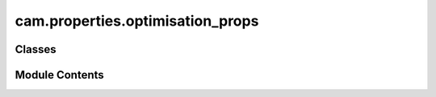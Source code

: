 cam.properties.optimisation_props
=================================

.. py:module:: cam.properties.optimisation_props

.. autoapi-nested-parse::

   Fabex 'optimisation_props.py'

   'CAM Optimisation Properties'



Classes
-------

.. autoapisummary::

   cam.properties.optimisation_props.CAM_OPTIMISATION_Properties


Module Contents
---------------

.. py:class:: CAM_OPTIMISATION_Properties

   Bases: :py:obj:`bpy.types.PropertyGroup`


   .. py:attribute:: optimize
      :type:  BoolProperty(name='Reduce Path Points', description='Reduce path points', default=True, update=update_operation)


   .. py:attribute:: optimize_threshold
      :type:  FloatProperty(name='Reduction Threshold in μm', default=0.2, min=1e-09, max=1000, precision=20, update=update_operation)


   .. py:attribute:: use_exact
      :type:  BoolProperty(name='Use Exact Mode', description='Exact mode allows greater precision, but is slower with complex meshes', default=True, update=update_exact_mode)


   .. py:attribute:: imgres_limit
      :type:  IntProperty(name='Maximum Resolution in Megapixels', default=16, min=1, max=512, description='Limits total memory usage and prevents crashes. Increase it if you know what are doing', update=update_zbuffer_image)


   .. py:attribute:: pixsize
      :type:  FloatProperty(name='Sampling Raster Detail', default=0.0001, min=1e-05, max=0.1, precision=PRECISION, unit='LENGTH', update=update_zbuffer_image)


   .. py:attribute:: use_opencamlib
      :type:  BoolProperty(name='Use OpenCAMLib', description='Use OpenCAMLib to sample paths or get waterline shape', default=False, update=update_opencamlib)


   .. py:attribute:: exact_subdivide_edges
      :type:  BoolProperty(name='Auto Subdivide Long Edges', description='This can avoid some collision issues when importing CAD models', default=False, update=update_exact_mode)


   .. py:attribute:: circle_detail
      :type:  IntProperty(name='Detail of Circles Used for Curve Offsets', default=64, min=12, max=512, update=update_operation)


   .. py:attribute:: simulation_detail
      :type:  FloatProperty(name='Simulation Sampling Raster Detail', default=0.0002, min=1e-05, max=0.01, precision=PRECISION, unit='LENGTH', update=update_operation)


